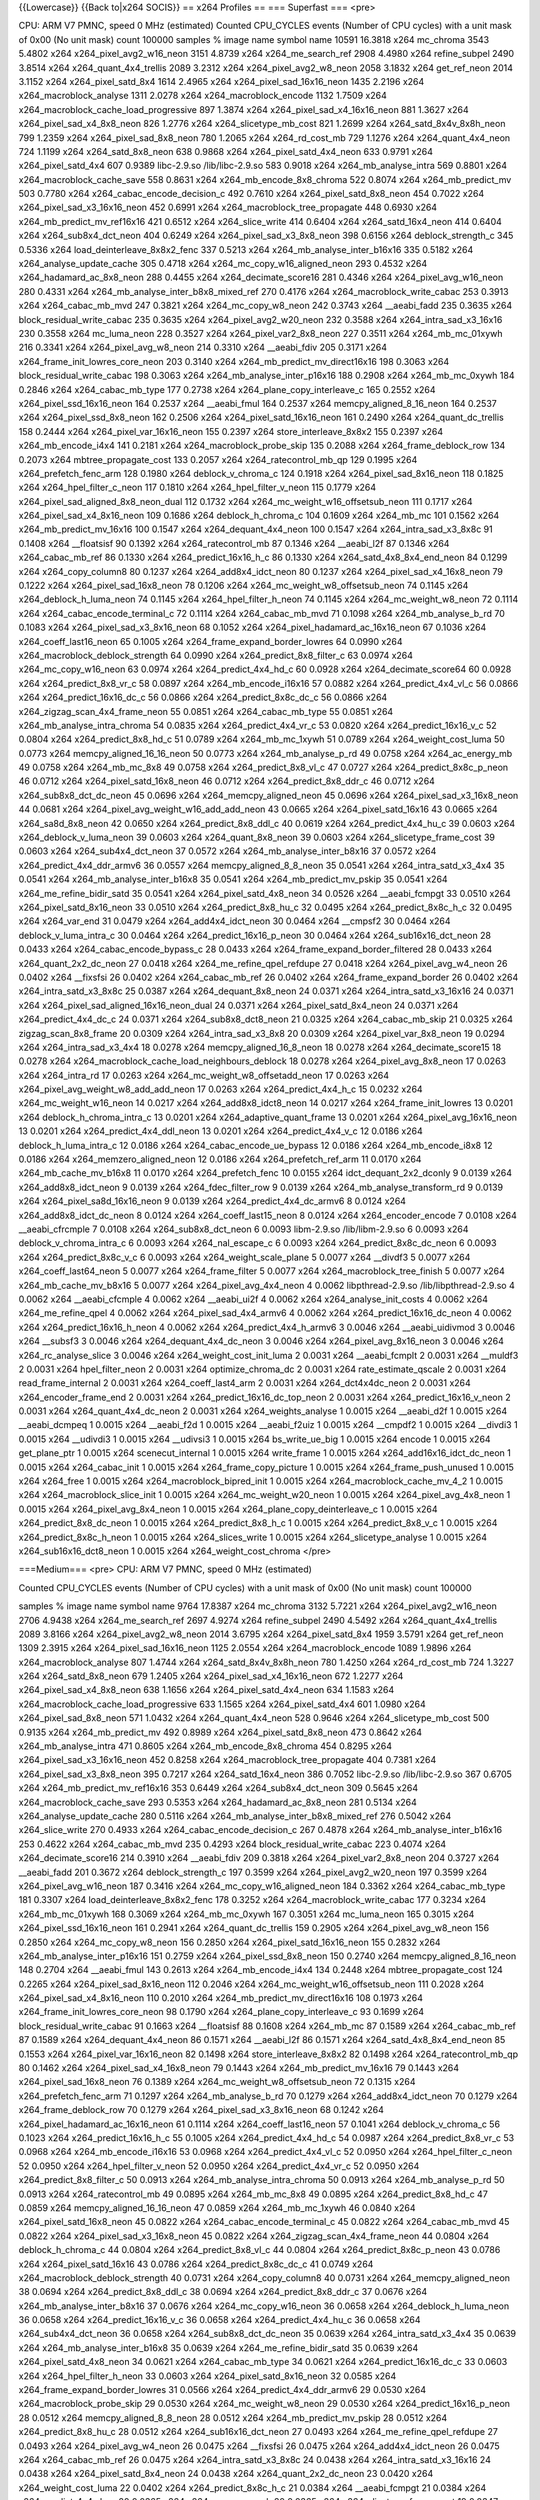 {{Lowercase}} {{Back to|x264 SOCIS}} == x264 Profiles == === Superfast
=== <pre>

CPU: ARM V7 PMNC, speed 0 MHz (estimated) Counted CPU_CYCLES events
(Number of CPU cycles) with a unit mask of 0x00 (No unit mask) count
100000 samples % image name symbol name 10591 16.3818 x264 mc_chroma
3543 5.4802 x264 x264_pixel_avg2_w16_neon 3151 4.8739 x264
x264_me_search_ref 2908 4.4980 x264 refine_subpel 2490 3.8514 x264
x264_quant_4x4_trellis 2089 3.2312 x264 x264_pixel_avg2_w8_neon 2058
3.1832 x264 get_ref_neon 2014 3.1152 x264 x264_pixel_satd_8x4 1614
2.4965 x264 x264_pixel_sad_16x16_neon 1435 2.2196 x264
x264_macroblock_analyse 1311 2.0278 x264 x264_macroblock_encode 1132
1.7509 x264 x264_macroblock_cache_load_progressive 897 1.3874 x264
x264_pixel_sad_x4_16x16_neon 881 1.3627 x264 x264_pixel_sad_x4_8x8_neon
826 1.2776 x264 x264_slicetype_mb_cost 821 1.2699 x264
x264_satd_8x4v_8x8h_neon 799 1.2359 x264 x264_pixel_sad_8x8_neon 780
1.2065 x264 x264_rd_cost_mb 729 1.1276 x264 x264_quant_4x4_neon 724
1.1199 x264 x264_satd_8x8_neon 638 0.9868 x264 x264_pixel_satd_4x4_neon
633 0.9791 x264 x264_pixel_satd_4x4 607 0.9389 libc-2.9.so
/lib/libc-2.9.so 583 0.9018 x264 x264_mb_analyse_intra 569 0.8801 x264
x264_macroblock_cache_save 558 0.8631 x264 x264_mb_encode_8x8_chroma 522
0.8074 x264 x264_mb_predict_mv 503 0.7780 x264
x264_cabac_encode_decision_c 492 0.7610 x264 x264_pixel_satd_8x8_neon
454 0.7022 x264 x264_pixel_sad_x3_16x16_neon 452 0.6991 x264
x264_macroblock_tree_propagate 448 0.6930 x264
x264_mb_predict_mv_ref16x16 421 0.6512 x264 x264_slice_write 414 0.6404
x264 x264_satd_16x4_neon 414 0.6404 x264 x264_sub8x4_dct_neon 404 0.6249
x264 x264_pixel_sad_x3_8x8_neon 398 0.6156 x264 deblock_strength_c 345
0.5336 x264 load_deinterleave_8x8x2_fenc 337 0.5213 x264
x264_mb_analyse_inter_b16x16 335 0.5182 x264 x264_analyse_update_cache
305 0.4718 x264 x264_mc_copy_w16_aligned_neon 293 0.4532 x264
x264_hadamard_ac_8x8_neon 288 0.4455 x264 x264_decimate_score16 281
0.4346 x264 x264_pixel_avg_w16_neon 280 0.4331 x264
x264_mb_analyse_inter_b8x8_mixed_ref 270 0.4176 x264
x264_macroblock_write_cabac 253 0.3913 x264 x264_cabac_mb_mvd 247 0.3821
x264 x264_mc_copy_w8_neon 242 0.3743 x264 \__aeabi_fadd 235 0.3635 x264
block_residual_write_cabac 235 0.3635 x264 x264_pixel_avg2_w20_neon 232
0.3588 x264 x264_intra_sad_x3_16x16 230 0.3558 x264 mc_luma_neon 228
0.3527 x264 x264_pixel_var2_8x8_neon 227 0.3511 x264 x264_mb_mc_01xywh
216 0.3341 x264 x264_pixel_avg_w8_neon 214 0.3310 x264 \__aeabi_fdiv 205
0.3171 x264 x264_frame_init_lowres_core_neon 203 0.3140 x264
x264_mb_predict_mv_direct16x16 198 0.3063 x264
block_residual_write_cabac 198 0.3063 x264 x264_mb_analyse_inter_p16x16
188 0.2908 x264 x264_mb_mc_0xywh 184 0.2846 x264 x264_cabac_mb_type 177
0.2738 x264 x264_plane_copy_interleave_c 165 0.2552 x264
x264_pixel_ssd_16x16_neon 164 0.2537 x264 \__aeabi_fmul 164 0.2537 x264
memcpy_aligned_8_16_neon 164 0.2537 x264 x264_pixel_ssd_8x8_neon 162
0.2506 x264 x264_pixel_satd_16x16_neon 161 0.2490 x264
x264_quant_dc_trellis 158 0.2444 x264 x264_pixel_var_16x16_neon 155
0.2397 x264 store_interleave_8x8x2 155 0.2397 x264 x264_mb_encode_i4x4
141 0.2181 x264 x264_macroblock_probe_skip 135 0.2088 x264
x264_frame_deblock_row 134 0.2073 x264 mbtree_propagate_cost 133 0.2057
x264 x264_ratecontrol_mb_qp 129 0.1995 x264 x264_prefetch_fenc_arm 128
0.1980 x264 deblock_v_chroma_c 124 0.1918 x264 x264_pixel_sad_8x16_neon
118 0.1825 x264 x264_hpel_filter_c_neon 117 0.1810 x264
x264_hpel_filter_v_neon 115 0.1779 x264
x264_pixel_sad_aligned_8x8_neon_dual 112 0.1732 x264
x264_mc_weight_w16_offsetsub_neon 111 0.1717 x264
x264_pixel_sad_x4_8x16_neon 109 0.1686 x264 deblock_h_chroma_c 104
0.1609 x264 x264_mb_mc 101 0.1562 x264 x264_mb_predict_mv_16x16 100
0.1547 x264 x264_dequant_4x4_neon 100 0.1547 x264 x264_intra_sad_x3_8x8c
91 0.1408 x264 \__floatsisf 90 0.1392 x264 x264_ratecontrol_mb 87 0.1346
x264 \__aeabi_l2f 87 0.1346 x264 x264_cabac_mb_ref 86 0.1330 x264
x264_predict_16x16_h_c 86 0.1330 x264 x264_satd_4x8_8x4_end_neon 84
0.1299 x264 x264_copy_column8 80 0.1237 x264 x264_add8x4_idct_neon 80
0.1237 x264 x264_pixel_sad_x4_16x8_neon 79 0.1222 x264
x264_pixel_sad_16x8_neon 78 0.1206 x264 x264_mc_weight_w8_offsetsub_neon
74 0.1145 x264 x264_deblock_h_luma_neon 74 0.1145 x264
x264_hpel_filter_h_neon 74 0.1145 x264 x264_mc_weight_w8_neon 72 0.1114
x264 x264_cabac_encode_terminal_c 72 0.1114 x264 x264_cabac_mb_mvd 71
0.1098 x264 x264_mb_analyse_b_rd 70 0.1083 x264
x264_pixel_sad_x3_8x16_neon 68 0.1052 x264
x264_pixel_hadamard_ac_16x16_neon 67 0.1036 x264 x264_coeff_last16_neon
65 0.1005 x264 x264_frame_expand_border_lowres 64 0.0990 x264
x264_macroblock_deblock_strength 64 0.0990 x264
x264_predict_8x8_filter_c 63 0.0974 x264 x264_mc_copy_w16_neon 63 0.0974
x264 x264_predict_4x4_hd_c 60 0.0928 x264 x264_decimate_score64 60
0.0928 x264 x264_predict_8x8_vr_c 58 0.0897 x264 x264_mb_encode_i16x16
57 0.0882 x264 x264_predict_4x4_vl_c 56 0.0866 x264
x264_predict_16x16_dc_c 56 0.0866 x264 x264_predict_8x8c_dc_c 56 0.0866
x264 x264_zigzag_scan_4x4_frame_neon 55 0.0851 x264 x264_cabac_mb_type
55 0.0851 x264 x264_mb_analyse_intra_chroma 54 0.0835 x264
x264_predict_4x4_vr_c 53 0.0820 x264 x264_predict_16x16_v_c 52 0.0804
x264 x264_predict_8x8_hd_c 51 0.0789 x264 x264_mb_mc_1xywh 51 0.0789
x264 x264_weight_cost_luma 50 0.0773 x264 memcpy_aligned_16_16_neon 50
0.0773 x264 x264_mb_analyse_p_rd 49 0.0758 x264 x264_ac_energy_mb 49
0.0758 x264 x264_mb_mc_8x8 49 0.0758 x264 x264_predict_8x8_vl_c 47
0.0727 x264 x264_predict_8x8c_p_neon 46 0.0712 x264
x264_pixel_satd_16x8_neon 46 0.0712 x264 x264_predict_8x8_ddr_c 46
0.0712 x264 x264_sub8x8_dct_dc_neon 45 0.0696 x264
x264_memcpy_aligned_neon 45 0.0696 x264 x264_pixel_sad_x3_16x8_neon 44
0.0681 x264 x264_pixel_avg_weight_w16_add_add_neon 43 0.0665 x264
x264_pixel_satd_16x16 43 0.0665 x264 x264_sa8d_8x8_neon 42 0.0650 x264
x264_predict_8x8_ddl_c 40 0.0619 x264 x264_predict_4x4_hu_c 39 0.0603
x264 x264_deblock_v_luma_neon 39 0.0603 x264 x264_quant_8x8_neon 39
0.0603 x264 x264_slicetype_frame_cost 39 0.0603 x264
x264_sub4x4_dct_neon 37 0.0572 x264 x264_mb_analyse_inter_b8x16 37
0.0572 x264 x264_predict_4x4_ddr_armv6 36 0.0557 x264
memcpy_aligned_8_8_neon 35 0.0541 x264 x264_intra_satd_x3_4x4 35 0.0541
x264 x264_mb_analyse_inter_b16x8 35 0.0541 x264 x264_mb_predict_mv_pskip
35 0.0541 x264 x264_me_refine_bidir_satd 35 0.0541 x264
x264_pixel_satd_4x8_neon 34 0.0526 x264 \__aeabi_fcmpgt 33 0.0510 x264
x264_pixel_satd_8x16_neon 33 0.0510 x264 x264_predict_8x8_hu_c 32 0.0495
x264 x264_predict_8x8c_h_c 32 0.0495 x264 x264_var_end 31 0.0479 x264
x264_add4x4_idct_neon 30 0.0464 x264 \__cmpsf2 30 0.0464 x264
deblock_v_luma_intra_c 30 0.0464 x264 x264_predict_16x16_p_neon 30
0.0464 x264 x264_sub16x16_dct_neon 28 0.0433 x264
x264_cabac_encode_bypass_c 28 0.0433 x264
x264_frame_expand_border_filtered 28 0.0433 x264 x264_quant_2x2_dc_neon
27 0.0418 x264 x264_me_refine_qpel_refdupe 27 0.0418 x264
x264_pixel_avg_w4_neon 26 0.0402 x264 \__fixsfsi 26 0.0402 x264
x264_cabac_mb_ref 26 0.0402 x264 x264_frame_expand_border 26 0.0402 x264
x264_intra_satd_x3_8x8c 25 0.0387 x264 x264_dequant_8x8_neon 24 0.0371
x264 x264_intra_satd_x3_16x16 24 0.0371 x264
x264_pixel_sad_aligned_16x16_neon_dual 24 0.0371 x264
x264_pixel_satd_8x4_neon 24 0.0371 x264 x264_predict_4x4_dc_c 24 0.0371
x264 x264_sub8x8_dct8_neon 21 0.0325 x264 x264_cabac_mb_skip 21 0.0325
x264 zigzag_scan_8x8_frame 20 0.0309 x264 x264_intra_sad_x3_8x8 20
0.0309 x264 x264_pixel_var_8x8_neon 19 0.0294 x264 x264_intra_sad_x3_4x4
18 0.0278 x264 memcpy_aligned_16_8_neon 18 0.0278 x264
x264_decimate_score15 18 0.0278 x264
x264_macroblock_cache_load_neighbours_deblock 18 0.0278 x264
x264_pixel_avg_8x8_neon 17 0.0263 x264 x264_intra_rd 17 0.0263 x264
x264_mc_weight_w8_offsetadd_neon 17 0.0263 x264
x264_pixel_avg_weight_w8_add_add_neon 17 0.0263 x264
x264_predict_4x4_h_c 15 0.0232 x264 x264_mc_weight_w16_neon 14 0.0217
x264 x264_add8x8_idct8_neon 14 0.0217 x264 x264_frame_init_lowres 13
0.0201 x264 deblock_h_chroma_intra_c 13 0.0201 x264
x264_adaptive_quant_frame 13 0.0201 x264 x264_pixel_avg_16x16_neon 13
0.0201 x264 x264_predict_4x4_ddl_neon 13 0.0201 x264
x264_predict_4x4_v_c 12 0.0186 x264 deblock_h_luma_intra_c 12 0.0186
x264 x264_cabac_encode_ue_bypass 12 0.0186 x264 x264_mb_encode_i8x8 12
0.0186 x264 x264_memzero_aligned_neon 12 0.0186 x264
x264_prefetch_ref_arm 11 0.0170 x264 x264_mb_cache_mv_b16x8 11 0.0170
x264 x264_prefetch_fenc 10 0.0155 x264 idct_dequant_2x2_dconly 9 0.0139
x264 x264_add8x8_idct_neon 9 0.0139 x264 x264_fdec_filter_row 9 0.0139
x264 x264_mb_analyse_transform_rd 9 0.0139 x264
x264_pixel_sa8d_16x16_neon 9 0.0139 x264 x264_predict_4x4_dc_armv6 8
0.0124 x264 x264_add8x8_idct_dc_neon 8 0.0124 x264
x264_coeff_last15_neon 8 0.0124 x264 x264_encoder_encode 7 0.0108 x264
\__aeabi_cfrcmple 7 0.0108 x264 x264_sub8x8_dct_neon 6 0.0093
libm-2.9.so /lib/libm-2.9.so 6 0.0093 x264 deblock_v_chroma_intra_c 6
0.0093 x264 x264_nal_escape_c 6 0.0093 x264 x264_predict_8x8c_dc_neon 6
0.0093 x264 x264_predict_8x8c_v_c 6 0.0093 x264 x264_weight_scale_plane
5 0.0077 x264 \__divdf3 5 0.0077 x264 x264_coeff_last64_neon 5 0.0077
x264 x264_frame_filter 5 0.0077 x264 x264_macroblock_tree_finish 5
0.0077 x264 x264_mb_cache_mv_b8x16 5 0.0077 x264 x264_pixel_avg_4x4_neon
4 0.0062 libpthread-2.9.so /lib/libpthread-2.9.so 4 0.0062 x264
\__aeabi_cfcmple 4 0.0062 x264 \__aeabi_ui2f 4 0.0062 x264
x264_analyse_init_costs 4 0.0062 x264 x264_me_refine_qpel 4 0.0062 x264
x264_pixel_sad_4x4_armv6 4 0.0062 x264 x264_predict_16x16_dc_neon 4
0.0062 x264 x264_predict_16x16_h_neon 4 0.0062 x264
x264_predict_4x4_h_armv6 3 0.0046 x264 \__aeabi_uidivmod 3 0.0046 x264
\__subsf3 3 0.0046 x264 x264_dequant_4x4_dc_neon 3 0.0046 x264
x264_pixel_avg_8x16_neon 3 0.0046 x264 x264_rc_analyse_slice 3 0.0046
x264 x264_weight_cost_init_luma 2 0.0031 x264 \__aeabi_fcmplt 2 0.0031
x264 \__muldf3 2 0.0031 x264 hpel_filter_neon 2 0.0031 x264
optimize_chroma_dc 2 0.0031 x264 rate_estimate_qscale 2 0.0031 x264
read_frame_internal 2 0.0031 x264 x264_coeff_last4_arm 2 0.0031 x264
x264_dct4x4dc_neon 2 0.0031 x264 x264_encoder_frame_end 2 0.0031 x264
x264_predict_16x16_dc_top_neon 2 0.0031 x264 x264_predict_16x16_v_neon 2
0.0031 x264 x264_quant_4x4_dc_neon 2 0.0031 x264 x264_weights_analyse 1
0.0015 x264 \__aeabi_d2f 1 0.0015 x264 \__aeabi_dcmpeq 1 0.0015 x264
\__aeabi_f2d 1 0.0015 x264 \__aeabi_f2uiz 1 0.0015 x264 \__cmpdf2 1
0.0015 x264 \__divdi3 1 0.0015 x264 \__udivdi3 1 0.0015 x264 \__udivsi3
1 0.0015 x264 bs_write_ue_big 1 0.0015 x264 encode 1 0.0015 x264
get_plane_ptr 1 0.0015 x264 scenecut_internal 1 0.0015 x264 write_frame
1 0.0015 x264 x264_add16x16_idct_dc_neon 1 0.0015 x264 x264_cabac_init 1
0.0015 x264 x264_frame_copy_picture 1 0.0015 x264 x264_frame_push_unused
1 0.0015 x264 x264_free 1 0.0015 x264 x264_macroblock_bipred_init 1
0.0015 x264 x264_macroblock_cache_mv_4_2 1 0.0015 x264
x264_macroblock_slice_init 1 0.0015 x264 x264_mc_weight_w20_neon 1
0.0015 x264 x264_pixel_avg_4x8_neon 1 0.0015 x264
x264_pixel_avg_8x4_neon 1 0.0015 x264 x264_plane_copy_deinterleave_c 1
0.0015 x264 x264_predict_8x8_dc_neon 1 0.0015 x264 x264_predict_8x8_h_c
1 0.0015 x264 x264_predict_8x8_v_c 1 0.0015 x264
x264_predict_8x8c_h_neon 1 0.0015 x264 x264_slices_write 1 0.0015 x264
x264_slicetype_analyse 1 0.0015 x264 x264_sub16x16_dct8_neon 1 0.0015
x264 x264_weight_cost_chroma </pre>

===Medium=== <pre> CPU: ARM V7 PMNC, speed 0 MHz (estimated)

Counted CPU_CYCLES events (Number of CPU cycles) with a unit mask of
0x00 (No unit mask) count 100000

samples % image name symbol name 9764 17.8387 x264 mc_chroma 3132 5.7221
x264 x264_pixel_avg2_w16_neon 2706 4.9438 x264 x264_me_search_ref 2697
4.9274 x264 refine_subpel 2490 4.5492 x264 x264_quant_4x4_trellis 2089
3.8166 x264 x264_pixel_avg2_w8_neon 2014 3.6795 x264 x264_pixel_satd_8x4
1959 3.5791 x264 get_ref_neon 1309 2.3915 x264 x264_pixel_sad_16x16_neon
1125 2.0554 x264 x264_macroblock_encode 1089 1.9896 x264
x264_macroblock_analyse 807 1.4744 x264 x264_satd_8x4v_8x8h_neon 780
1.4250 x264 x264_rd_cost_mb 724 1.3227 x264 x264_satd_8x8_neon 679
1.2405 x264 x264_pixel_sad_x4_16x16_neon 672 1.2277 x264
x264_pixel_sad_x4_8x8_neon 638 1.1656 x264 x264_pixel_satd_4x4_neon 634
1.1583 x264 x264_macroblock_cache_load_progressive 633 1.1565 x264
x264_pixel_satd_4x4 601 1.0980 x264 x264_pixel_sad_8x8_neon 571 1.0432
x264 x264_quant_4x4_neon 528 0.9646 x264 x264_slicetype_mb_cost 500
0.9135 x264 x264_mb_predict_mv 492 0.8989 x264 x264_pixel_satd_8x8_neon
473 0.8642 x264 x264_mb_analyse_intra 471 0.8605 x264
x264_mb_encode_8x8_chroma 454 0.8295 x264 x264_pixel_sad_x3_16x16_neon
452 0.8258 x264 x264_macroblock_tree_propagate 404 0.7381 x264
x264_pixel_sad_x3_8x8_neon 395 0.7217 x264 x264_satd_16x4_neon 386
0.7052 libc-2.9.so /lib/libc-2.9.so 367 0.6705 x264
x264_mb_predict_mv_ref16x16 353 0.6449 x264 x264_sub8x4_dct_neon 309
0.5645 x264 x264_macroblock_cache_save 293 0.5353 x264
x264_hadamard_ac_8x8_neon 281 0.5134 x264 x264_analyse_update_cache 280
0.5116 x264 x264_mb_analyse_inter_b8x8_mixed_ref 276 0.5042 x264
x264_slice_write 270 0.4933 x264 x264_cabac_encode_decision_c 267 0.4878
x264 x264_mb_analyse_inter_b16x16 253 0.4622 x264 x264_cabac_mb_mvd 235
0.4293 x264 block_residual_write_cabac 223 0.4074 x264
x264_decimate_score16 214 0.3910 x264 \__aeabi_fdiv 209 0.3818 x264
x264_pixel_var2_8x8_neon 204 0.3727 x264 \__aeabi_fadd 201 0.3672 x264
deblock_strength_c 197 0.3599 x264 x264_pixel_avg2_w20_neon 197 0.3599
x264 x264_pixel_avg_w16_neon 187 0.3416 x264
x264_mc_copy_w16_aligned_neon 184 0.3362 x264 x264_cabac_mb_type 181
0.3307 x264 load_deinterleave_8x8x2_fenc 178 0.3252 x264
x264_macroblock_write_cabac 177 0.3234 x264 x264_mb_mc_01xywh 168 0.3069
x264 x264_mb_mc_0xywh 167 0.3051 x264 mc_luma_neon 165 0.3015 x264
x264_pixel_ssd_16x16_neon 161 0.2941 x264 x264_quant_dc_trellis 159
0.2905 x264 x264_pixel_avg_w8_neon 156 0.2850 x264 x264_mc_copy_w8_neon
156 0.2850 x264 x264_pixel_satd_16x16_neon 155 0.2832 x264
x264_mb_analyse_inter_p16x16 151 0.2759 x264 x264_pixel_ssd_8x8_neon 150
0.2740 x264 memcpy_aligned_8_16_neon 148 0.2704 x264 \__aeabi_fmul 143
0.2613 x264 x264_mb_encode_i4x4 134 0.2448 x264 mbtree_propagate_cost
124 0.2265 x264 x264_pixel_sad_8x16_neon 112 0.2046 x264
x264_mc_weight_w16_offsetsub_neon 111 0.2028 x264
x264_pixel_sad_x4_8x16_neon 110 0.2010 x264
x264_mb_predict_mv_direct16x16 108 0.1973 x264
x264_frame_init_lowres_core_neon 98 0.1790 x264
x264_plane_copy_interleave_c 93 0.1699 x264 block_residual_write_cabac
91 0.1663 x264 \__floatsisf 88 0.1608 x264 x264_mb_mc 87 0.1589 x264
x264_cabac_mb_ref 87 0.1589 x264 x264_dequant_4x4_neon 86 0.1571 x264
\__aeabi_l2f 86 0.1571 x264 x264_satd_4x8_8x4_end_neon 85 0.1553 x264
x264_pixel_var_16x16_neon 82 0.1498 x264 store_interleave_8x8x2 82
0.1498 x264 x264_ratecontrol_mb_qp 80 0.1462 x264
x264_pixel_sad_x4_16x8_neon 79 0.1443 x264 x264_mb_predict_mv_16x16 79
0.1443 x264 x264_pixel_sad_16x8_neon 76 0.1389 x264
x264_mc_weight_w8_offsetsub_neon 72 0.1315 x264 x264_prefetch_fenc_arm
71 0.1297 x264 x264_mb_analyse_b_rd 70 0.1279 x264 x264_add8x4_idct_neon
70 0.1279 x264 x264_frame_deblock_row 70 0.1279 x264
x264_pixel_sad_x3_8x16_neon 68 0.1242 x264
x264_pixel_hadamard_ac_16x16_neon 61 0.1114 x264 x264_coeff_last16_neon
57 0.1041 x264 deblock_v_chroma_c 56 0.1023 x264 x264_predict_16x16_h_c
55 0.1005 x264 x264_predict_4x4_hd_c 54 0.0987 x264
x264_predict_8x8_vr_c 53 0.0968 x264 x264_mb_encode_i16x16 53 0.0968
x264 x264_predict_4x4_vl_c 52 0.0950 x264 x264_hpel_filter_c_neon 52
0.0950 x264 x264_hpel_filter_v_neon 52 0.0950 x264 x264_predict_4x4_vr_c
52 0.0950 x264 x264_predict_8x8_filter_c 50 0.0913 x264
x264_mb_analyse_intra_chroma 50 0.0913 x264 x264_mb_analyse_p_rd 50
0.0913 x264 x264_ratecontrol_mb 49 0.0895 x264 x264_mb_mc_8x8 49 0.0895
x264 x264_predict_8x8_hd_c 47 0.0859 x264 memcpy_aligned_16_16_neon 47
0.0859 x264 x264_mb_mc_1xywh 46 0.0840 x264 x264_pixel_satd_16x8_neon 45
0.0822 x264 x264_cabac_encode_terminal_c 45 0.0822 x264
x264_cabac_mb_mvd 45 0.0822 x264 x264_pixel_sad_x3_16x8_neon 45 0.0822
x264 x264_zigzag_scan_4x4_frame_neon 44 0.0804 x264 deblock_h_chroma_c
44 0.0804 x264 x264_predict_8x8_vl_c 44 0.0804 x264
x264_predict_8x8c_p_neon 43 0.0786 x264 x264_pixel_satd_16x16 43 0.0786
x264 x264_predict_8x8c_dc_c 41 0.0749 x264
x264_macroblock_deblock_strength 40 0.0731 x264 x264_copy_column8 40
0.0731 x264 x264_memcpy_aligned_neon 38 0.0694 x264
x264_predict_8x8_ddl_c 38 0.0694 x264 x264_predict_8x8_ddr_c 37 0.0676
x264 x264_mb_analyse_inter_b8x16 37 0.0676 x264 x264_mc_copy_w16_neon 36
0.0658 x264 x264_deblock_h_luma_neon 36 0.0658 x264
x264_predict_16x16_v_c 36 0.0658 x264 x264_predict_4x4_hu_c 36 0.0658
x264 x264_sub4x4_dct_neon 36 0.0658 x264 x264_sub8x8_dct_dc_neon 35
0.0639 x264 x264_intra_satd_x3_4x4 35 0.0639 x264
x264_mb_analyse_inter_b16x8 35 0.0639 x264 x264_me_refine_bidir_satd 35
0.0639 x264 x264_pixel_satd_4x8_neon 34 0.0621 x264 x264_cabac_mb_type
34 0.0621 x264 x264_predict_16x16_dc_c 33 0.0603 x264
x264_hpel_filter_h_neon 33 0.0603 x264 x264_pixel_satd_8x16_neon 32
0.0585 x264 x264_frame_expand_border_lowres 31 0.0566 x264
x264_predict_4x4_ddr_armv6 29 0.0530 x264 x264_macroblock_probe_skip 29
0.0530 x264 x264_mc_weight_w8_neon 29 0.0530 x264
x264_predict_16x16_p_neon 28 0.0512 x264 memcpy_aligned_8_8_neon 28
0.0512 x264 x264_mb_predict_mv_pskip 28 0.0512 x264
x264_predict_8x8_hu_c 28 0.0512 x264 x264_sub16x16_dct_neon 27 0.0493
x264 x264_me_refine_qpel_refdupe 27 0.0493 x264 x264_pixel_avg_w4_neon
26 0.0475 x264 \__fixsfsi 26 0.0475 x264 x264_add4x4_idct_neon 26 0.0475
x264 x264_cabac_mb_ref 26 0.0475 x264 x264_intra_satd_x3_8x8c 24 0.0438
x264 x264_intra_satd_x3_16x16 24 0.0438 x264 x264_pixel_satd_8x4_neon 24
0.0438 x264 x264_quant_2x2_dc_neon 23 0.0420 x264 x264_weight_cost_luma
22 0.0402 x264 x264_predict_8x8c_h_c 21 0.0384 x264 \__aeabi_fcmpgt 21
0.0384 x264 x264_predict_4x4_dc_c 20 0.0365 x264 x264_ac_energy_mb 20
0.0365 x264 x264_slicetype_frame_cost 19 0.0347 x264
x264_cabac_encode_bypass_c 19 0.0347 x264 x264_deblock_v_luma_neon 18
0.0329 x264 memcpy_aligned_16_8_neon 17 0.0311 x264
x264_decimate_score15 17 0.0311 x264 x264_intra_rd 16 0.0292 x264
x264_cabac_mb_skip 16 0.0292 x264 x264_var_end 15 0.0274 x264 \__cmpsf2
15 0.0274 x264 x264_predict_4x4_h_c 14 0.0256 x264
x264_pixel_avg_8x8_neon 14 0.0256 x264
x264_pixel_avg_weight_w16_add_add_neon 13 0.0238 x264
deblock_v_luma_intra_c 13 0.0238 x264 x264_frame_expand_border 13 0.0238
x264 x264_mc_weight_w8_offsetadd_neon 13 0.0238 x264
x264_predict_4x4_ddl_neon 12 0.0219 x264
x264_frame_expand_border_filtered 12 0.0219 x264
x264_memzero_aligned_neon 12 0.0219 x264 x264_pixel_var_8x8_neon 11
0.0201 x264 x264_mb_cache_mv_b16x8 11 0.0201 x264 x264_predict_4x4_v_c
10 0.0183 x264 x264_cabac_encode_ue_bypass 10 0.0183 x264
x264_macroblock_cache_load_neighbours_deblock 9 0.0164 x264
idct_dequant_2x2_dconly 9 0.0164 x264 x264_mb_analyse_transform_rd 9
0.0164 x264 x264_pixel_avg_weight_w8_add_add_neon 9 0.0164 x264
x264_predict_4x4_dc_armv6 8 0.0146 x264 x264_prefetch_ref_arm 7 0.0128
x264 x264_coeff_last15_neon 7 0.0128 x264 x264_prefetch_fenc 6 0.0110
x264 x264_add8x8_idct_dc_neon 6 0.0110 x264 x264_add8x8_idct_neon 6
0.0110 x264 x264_pixel_avg_16x16_neon 6 0.0110 x264
x264_predict_8x8c_dc_neon 6 0.0110 x264 x264_weight_scale_plane 5 0.0091
x264 \__aeabi_cfrcmple 5 0.0091 x264 x264_adaptive_quant_frame 5 0.0091
x264 x264_macroblock_tree_finish 5 0.0091 x264 x264_mb_cache_mv_b8x16 5
0.0091 x264 x264_pixel_avg_4x4_neon 5 0.0091 x264 x264_predict_8x8c_v_c
4 0.0073 x264 \__aeabi_ui2f 4 0.0073 x264 deblock_h_chroma_intra_c 4
0.0073 x264 deblock_h_luma_intra_c 4 0.0073 x264 x264_fdec_filter_row 4
0.0073 x264 x264_frame_init_lowres 4 0.0073 x264
x264_predict_16x16_h_neon 4 0.0073 x264 x264_predict_4x4_h_armv6 3
0.0055 x264 \__aeabi_cfcmple 3 0.0055 x264 \__divdf3 3 0.0055 x264
deblock_v_chroma_intra_c 3 0.0055 x264 x264_dequant_4x4_dc_neon 3 0.0055
x264 x264_encoder_encode 3 0.0055 x264 x264_frame_filter 3 0.0055 x264
x264_nal_escape_c 3 0.0055 x264 x264_pixel_avg_8x16_neon 3 0.0055 x264
x264_predict_16x16_dc_neon 3 0.0055 x264 x264_rc_analyse_slice 2 0.0037
libpthread-2.9.so /lib/libpthread-2.9.so 2 0.0037 x264 \__subsf3 2
0.0037 x264 x264_analyse_init_costs 2 0.0037 x264 x264_coeff_last4_arm 2
0.0037 x264 x264_encoder_frame_end 2 0.0037 x264
x264_predict_16x16_dc_top_neon 2 0.0037 x264 x264_quant_4x4_dc_neon 2
0.0037 x264 x264_sub8x8_dct_neon 2 0.0037 x264
x264_weight_cost_init_luma 1 0.0018 libm-2.9.so /lib/libm-2.9.so 1
0.0018 x264 \__aeabi_d2f 1 0.0018 x264 \__aeabi_f2d 1 0.0018 x264
\__aeabi_fcmplt 1 0.0018 x264 \__aeabi_uidivmod 1 0.0018 x264 \__cmpdf2
1 0.0018 x264 \__divdi3 1 0.0018 x264 \__muldf3 1 0.0018 x264 \__udivdi3
1 0.0018 x264 bs_write_ue_big 1 0.0018 x264 hpel_filter_neon 1 0.0018
x264 optimize_chroma_dc 1 0.0018 x264 x264_add16x16_idct_dc_neon 1
0.0018 x264 x264_dct4x4dc_neon 1 0.0018 x264 x264_frame_copy_picture 1
0.0018 x264 x264_frame_push_unused 1 0.0018 x264 x264_free 1 0.0018 x264
x264_macroblock_cache_mv_4_2 1 0.0018 x264 x264_macroblock_slice_init 1
0.0018 x264 x264_pixel_avg_4x8_neon 1 0.0018 x264
x264_pixel_avg_8x4_neon 1 0.0018 x264 x264_predict_16x16_v_neon </pre>

[[Category:SoC]] [[Category:x264]]
